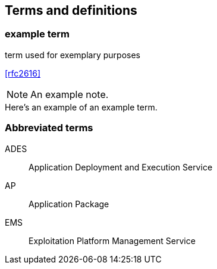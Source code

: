 
== Terms and definitions

////
Note that the initial notice about terms ("This document uses the terms defined in OGC Policy Directive 49...")
is inserted automatically by Metanorma using the agreed standardised language, and you should not enter it here.
////


// Insert terms and definitions content
// For example
=== example term

term used for exemplary purposes

[.source]
<<rfc2616>>

NOTE: An example note.

[example]
Here's an example of an example term.

=== Abbreviated terms

// Insert abbreviated terms content
// For example
ADES:: Application Deployment and Execution Service
AP:: Application Package
EMS:: Exploitation Platform Management Service


